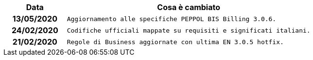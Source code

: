 
[cols="1h,4m", options="header"]

|===
| Data
| Cosa è cambiato

| 13/05/2020
| Aggiornamento alle specifiche PEPPOL BIS Billing 3.0.6.

| 24/02/2020
| Codifiche ufficiali mappate su requisiti e significati italiani.

| 21/02/2020
| Regole di Business aggiornate con ultima EN 3.0.5 hotfix.

|===

